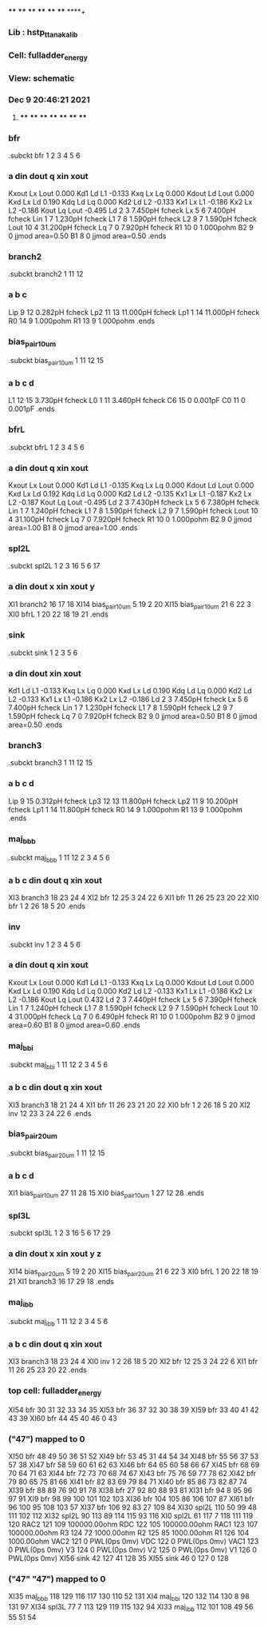 **** **** **** **** **** **** **** ****+
*** Lib : hstp_ttanaka_lib
*** Cell: fulladder_energy
*** View: schematic
*** Dec  9 20:46:21 2021
**** **** **** **** **** **** **** ****

*** bfr
.subckt bfr          1          2          3          4          5          6
***         a       din      dout         q       xin      xout
Kxout              Lx       Lout 0.000
Kd1                Ld         L1 -0.133
Kxq                Lx         Lq 0.000
Kdout              Ld       Lout 0.000
Kxd                Lx         Ld 0.190
Kdq                Ld         Lq 0.000
Kd2                Ld         L2 -0.133
Kx1                Lx         L1 -0.186
Kx2                Lx         L2 -0.186
Kout               Lq       Lout -0.495
Ld                 2         3  7.450pH fcheck
Lx                 5         6  7.400pH fcheck
Lin                1         7  1.230pH fcheck
L1                 7         8  1.590pH fcheck
L2                 9         7  1.590pH fcheck
Lout              10         4 31.200pH fcheck
Lq                 7         0  7.920pH fcheck
R1                10         0  1.000pohm
B2                 9         0 jjmod area=0.50
B1                 8         0 jjmod area=0.50
.ends

*** branch2
.subckt branch2          1         11         12
***         a         b         c
Lip                9        12  0.282pH fcheck
Lp2               11        13 11.000pH fcheck
Lp1                1        14 11.000pH fcheck
R0                14         9  1.000pohm
R1                13         9  1.000pohm
.ends

*** bias_pair_10um
.subckt bias_pair_10um          1         11         12         15
***         a         b         c         d
L1                12        15  3.730pH fcheck
L0                 1        11  3.460pH fcheck
C6                15         0  0.001pF
C0                11         0  0.001pF
.ends

*** bfrL
.subckt bfrL          1          2          3          4          5          6
***         a       din      dout         q       xin      xout
Kxout              Lx       Lout 0.000
Kd1                Ld         L1 -0.135
Kxq                Lx         Lq 0.000
Kdout              Ld       Lout 0.000
Kxd                Lx         Ld 0.192
Kdq                Ld         Lq 0.000
Kd2                Ld         L2 -0.135
Kx1                Lx         L1 -0.187
Kx2                Lx         L2 -0.187
Kout               Lq       Lout -0.495
Ld                 2         3  7.430pH fcheck
Lx                 5         6  7.380pH fcheck
Lin                1         7  1.240pH fcheck
L1                 7         8  1.590pH fcheck
L2                 9         7  1.590pH fcheck
Lout              10         4 31.100pH fcheck
Lq                 7         0  7.920pH fcheck
R1                10         0  1.000pohm
B2                 9         0 jjmod area=1.00
B1                 8         0 jjmod area=1.00
.ends

*** spl2L
.subckt spl2L          1          2          3         16          5          6         17
***         a       din      dout         x       xin      xout         y
XI1           branch2         16         17         18
XI14       bias_pair_10um          5         19          2         20
XI15       bias_pair_10um         21          6         22          3
XI0              bfrL          1         20         22         18         19         21
.ends

*** sink
.subckt sink          1          2          3          5          6
***         a       din      dout       xin      xout
Kd1                Ld         L1 -0.133
Kxq                Lx         Lq 0.000
Kxd                Lx         Ld 0.190
Kdq                Ld         Lq 0.000
Kd2                Ld         L2 -0.133
Kx1                Lx         L1 -0.186
Kx2                Lx         L2 -0.186
Ld                 2         3  7.450pH fcheck
Lx                 5         6  7.400pH fcheck
Lin                1         7  1.230pH fcheck
L1                 7         8  1.590pH fcheck
L2                 9         7  1.590pH fcheck
Lq                 7         0  7.920pH fcheck
B2                 9         0 jjmod area=0.50
B1                 8         0 jjmod area=0.50
.ends

*** branch3
.subckt branch3          1         11         12         15
***         a         b         c         d
Lip                9        15  0.312pH fcheck
Lp3               12        13 11.800pH fcheck
Lp2               11         9 10.200pH fcheck
Lp1                1        14 11.800pH fcheck
R0                14         9  1.000pohm
R1                13         9  1.000pohm
.ends

*** maj_bbb
.subckt maj_bbb          1         11         12          2          3          4          5          6
***         a         b         c       din      dout         q       xin      xout
XI3           branch3         18         23         24          4
XI2               bfr         12         25          3         24         22          6
XI1               bfr         11         26         25         23         20         22
XI0               bfr          1          2         26         18          5         20
.ends

*** inv
.subckt inv          1          2          3          4          5          6
***         a       din      dout         q       xin      xout
Kxout              Lx       Lout 0.000
Kd1                Ld         L1 -0.133
Kxq                Lx         Lq 0.000
Kdout              Ld       Lout 0.000
Kxd                Lx         Ld 0.190
Kdq                Ld         Lq 0.000
Kd2                Ld         L2 -0.133
Kx1                Lx         L1 -0.186
Kx2                Lx         L2 -0.186
Kout               Lq       Lout 0.432
Ld                 2         3  7.440pH fcheck
Lx                 5         6  7.390pH fcheck
Lin                1         7  1.240pH fcheck
L1                 7         8  1.590pH fcheck
L2                 9         7  1.590pH fcheck
Lout              10         4 31.000pH fcheck
Lq                 7         0  6.490pH fcheck
R1                10         0  1.000pohm
B2                 9         0 jjmod area=0.60
B1                 8         0 jjmod area=0.60
.ends

*** maj_bbi
.subckt maj_bbi          1         11         12          2          3          4          5          6
***         a         b         c       din      dout         q       xin      xout
XI3           branch3         18         21         24          4
XI1               bfr         11         26         23         21         20         22
XI0               bfr          1          2         26         18          5         20
XI2               inv         12         23          3         24         22          6
.ends

*** bias_pair_20um
.subckt bias_pair_20um          1         11         12         15
***         a         b         c         d
XI1        bias_pair_10um         27         11         28         15
XI0        bias_pair_10um          1         27         12         28
.ends

*** spl3L
.subckt spl3L          1          2          3         16          5          6         17         29
***         a       din      dout         x       xin      xout         y         z
XI14       bias_pair_20um          5         19          2         20
XI15       bias_pair_20um         21          6         22          3
XI0              bfrL          1         20         22         18         19         21
XI1           branch3         16         17         29         18
.ends

*** maj_ibb
.subckt maj_ibb          1         11         12          2          3          4          5          6
***         a         b         c       din      dout         q       xin      xout
XI3           branch3         18         23         24          4
XI0               inv          1          2         26         18          5         20
XI2               bfr         12         25          3         24         22          6
XI1               bfr         11         26         25         23         20         22
.ends

*** top cell: fulladder_energy
XI54              bfr         30         31         32         33         34         35
XI53              bfr         36         37         32         30         38         39
XI59              bfr         33         40         41         42         43         39
XI60              bfr         44         45         40         46          0         43
*** ("47") mapped to 0
XI50              bfr         48         49         50         36         51         52
XI49              bfr         53         45         31         44         54         34
XI48              bfr         55         56         37         53         57         38
XI47              bfr         58         59         60         61         62         63
XI46              bfr         64         65         60         58         66         67
XI45              bfr         68         69         70         64         71         63
XI44              bfr         72         73         70         68         74         67
XI43              bfr         75         76         59         77         78         62
XI42              bfr         79         80         65         75         81         66
XI41              bfr         82         83         69         79         84         71
XI40              bfr         85         86         73         82         87         74
XI39              bfr         88         89         76         90         91         78
XI38              bfr         27         92         80         88         93         81
XI31              bfr         94          8         95         96         97         91
XI9               bfr         98         99        100        101        102        103
XI36              bfr        104        105         86        106        107         87
XI61              bfr         96        100         95        108        103         57
XI37              bfr        106         92         83         27        109         84
XI30            spl2L        110         50         99         48        111        102        112
XI32            spl2L         90        113         89        114        115         93        116
XI0             spl2L         61        117          7        118        111        119        120
RAC2             121       109 100000.00ohm
RDC              122       105 100000.00ohm
RAC1             123       107 100000.00ohm
R3               124        72 1000.00ohm
R2               125        85 1000.00ohm
R1               126       104 1000.00ohm
VAC2             121         0 PWL(0ps 0mv)
VDC              122         0 PWL(0ps 0mv)
VAC1             123         0 PWL(0ps 0mv)
V3               124         0 PWL(0ps 0mv)
V2               125         0 PWL(0ps 0mv)
V1               126         0 PWL(0ps 0mv)
XI56             sink         42        127         41        128         35
XI55             sink         46          0        127          0        128
*** ("47" "47") mapped to 0
XI35          maj_bbb        118        129        116        117        130        110         52        131
XI4           maj_bbi        120        132        114        130          8         98        131         97
XI34            spl3L         77          7        113        129        119        115        132         94
XI33          maj_ibb        112        101        108         49         56         55         51         54
